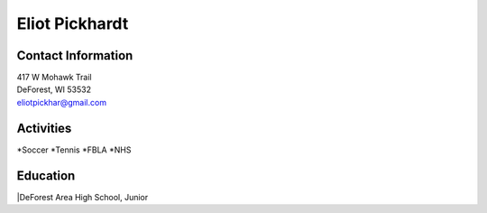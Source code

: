 Eliot Pickhardt
================


Contact Information
--------------------
| 417 W Mohawk Trail
| DeForest, WI 53532
| `eliotpickhar@gmail.com <mailto:eliotpickhar@gmail.com>`_

  

Activities
----------
*Soccer
*Tennis
*FBLA
*NHS

Education
---------
|DeForest Area High School, Junior

